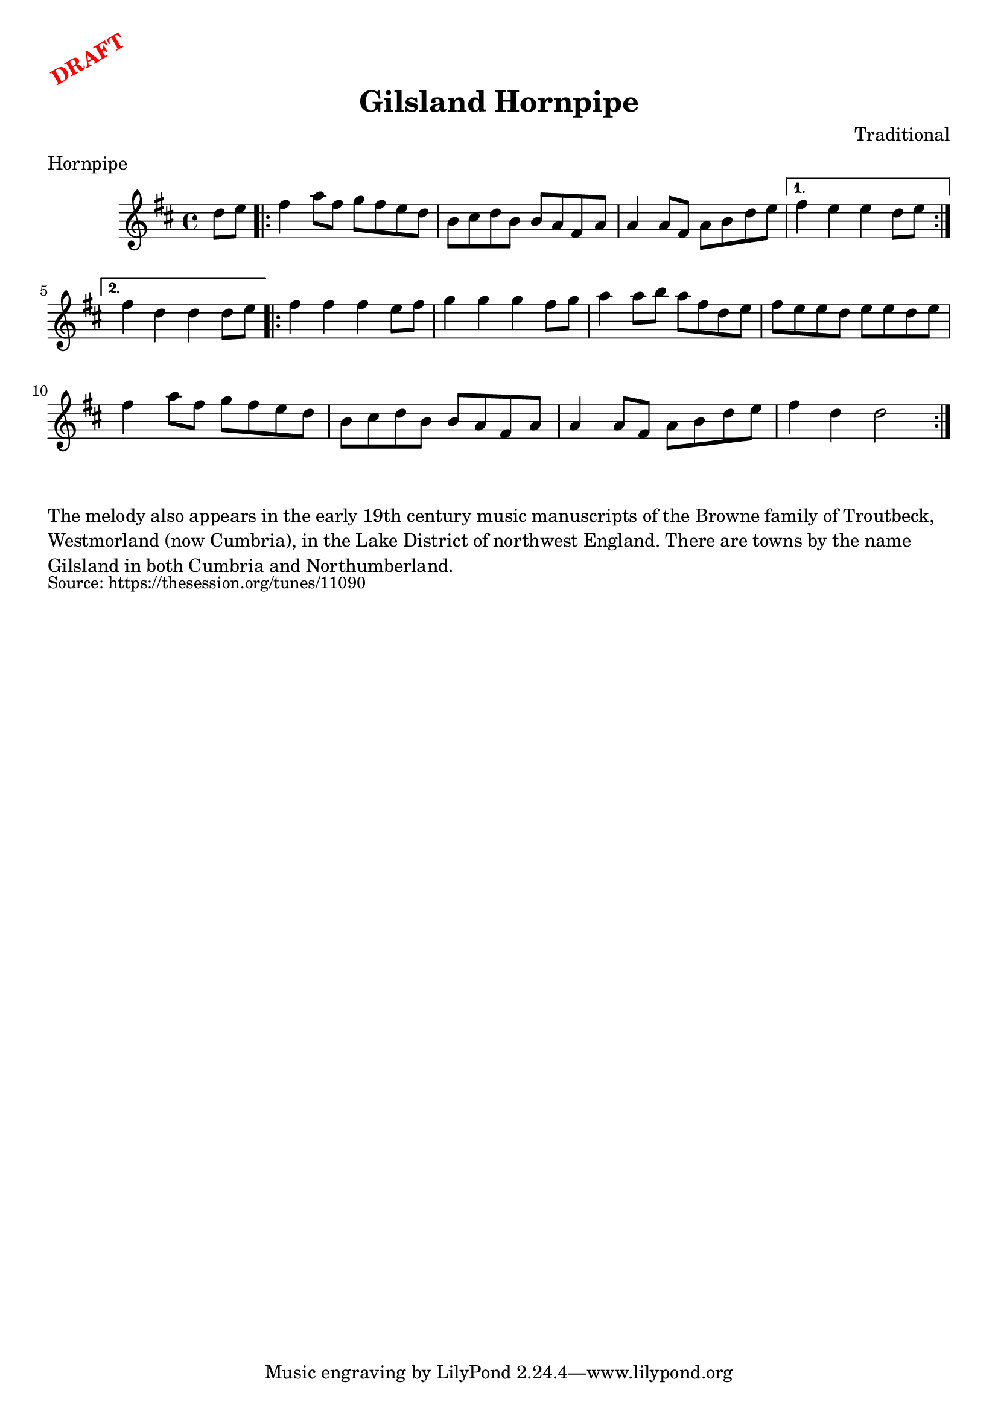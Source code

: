 \version "2.20.0"
\language "english"

\paper {
  print-all-headers = ##t
}

\markup \rotate #30 \large \bold \with-color "red" "DRAFT"

\score {
  \header {
    composer = "Traditional"
    meter = "Hornpipe"
    origin = "Northumberland, England"
    title = "Gilsland Hornpipe"
  }

  \relative c'' {
    \time 4/4
    \key d \major

    \partial 4 d8 e |
    
    \repeat volta 2 {
      fs4 a8 fs g fs e d |
      b8 cs d b b a fs a |
      a4 a8 fs a b d e |
    }
    \alternative {
      {
        fs4 e e d8 e | 
      }
      {
        fs4 d d d8 e | 
      }
    }
    
    \repeat volta 2 {
      fs4 fs fs e8 fs |
      g4 g g fs8 g |
      a4 a8 b a fs d e |
      fs8 e e d e e d e |
      fs4 a8 fs g fs e d |
      b8 cs d b b a fs a |
      a4 a8 fs a b d e |
      fs4 d d2 | 
    }
  }
}


\markup \wordwrap {
  The melody also appears in the early 19th century music manuscripts of the Browne family of Troutbeck, Westmorland (now Cumbria), in the Lake District of northwest England. There are towns by the name Gilsland in both Cumbria and Northumberland.
}
\markup \smaller \wordwrap { Source: https://thesession.org/tunes/11090 }